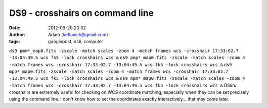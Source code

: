 DS9 - crosshairs on command line
################################
:date: 2012-09-20 20:02
:author: Adam (keflavich@gmail.com)
:tags: googlepost, ds9, computer

``ds9 pmm*_map0.fits -zscale -match scales -zoom 4 -match frames wcs -crosshair 17:33:02.7 -13:04:49.5 wcs fk5 -lock crosshairs wcs &``
``ds9 pmp*_map0.fits -zscale -match scales -zoom 4 -match frames wcs -crosshair 17:33:02.7 -13:04:49.5 wcs fk5 -lock crosshairs wcs &``
``ds9 mpp*_map0.fits -zscale -match scales -zoom 4 -match frames wcs -crosshair 17:33:02.7 -13:04:49.5 wcs fk5 -lock crosshairs wcs &``
``ds9 mpm*_map0.fits -zscale -match scales -zoom 4 -match frames wcs -crosshair 17:33:02.7 -13:04:49.5 wcs fk5 -lock crosshairs wcs &``
DS9's crosshairs are extremely useful for checking on WCS coordinate
matching, especially when they can be set precisely using the command
line. I don't know how to set the coordinates exactly interactively...
that may come later.
